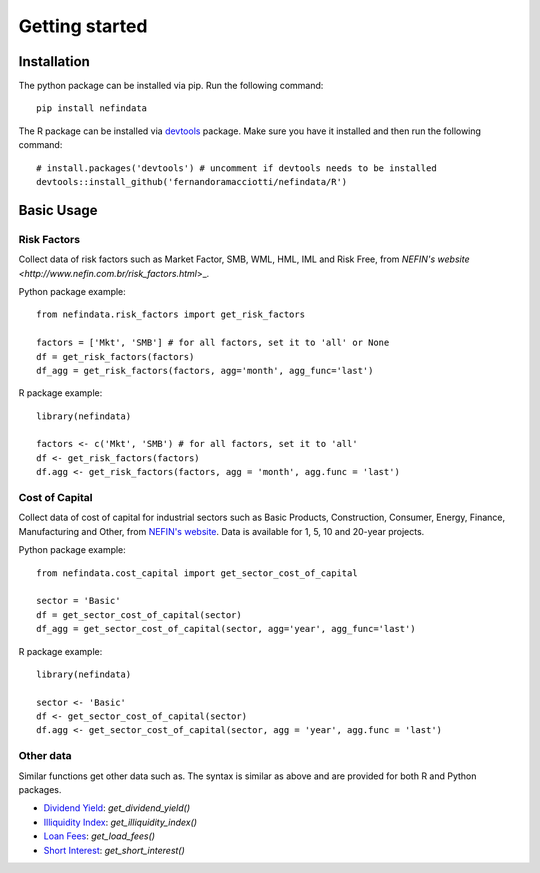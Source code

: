 ===============
Getting started
===============

Installation
------------
The python package can be installed via pip. Run the following command::

    pip install nefindata


The R package can be installed via `devtools <https://github.com/r-lib/devtools>`_ package. Make sure you have it installed and then run the following command::

    # install.packages('devtools') # uncomment if devtools needs to be installed
    devtools::install_github('fernandoramacciotti/nefindata/R')


Basic Usage
-----------

Risk Factors
############
Collect data of risk factors such as Market Factor, SMB, WML, HML, IML and Risk Free, from `NEFIN's website <http://www.nefin.com.br/risk_factors.html`>_.

Python package example::

    from nefindata.risk_factors import get_risk_factors

    factors = ['Mkt', 'SMB'] # for all factors, set it to 'all' or None
    df = get_risk_factors(factors)
    df_agg = get_risk_factors(factors, agg='month', agg_func='last')


R package example::

    library(nefindata)

    factors <- c('Mkt', 'SMB') # for all factors, set it to 'all'
    df <- get_risk_factors(factors)
    df.agg <- get_risk_factors(factors, agg = 'month', agg.func = 'last')



Cost of Capital
###############
Collect data of cost of capital for industrial sectors such as Basic Products, Construction, Consumer, Energy, Finance, Manufacturing and Other, from `NEFIN's website <http://www.nefin.com.br/cost_of_capital.html>`_.
Data is available for 1, 5, 10 and 20-year projects.

Python package example::

    from nefindata.cost_capital import get_sector_cost_of_capital

    sector = 'Basic'
    df = get_sector_cost_of_capital(sector)
    df_agg = get_sector_cost_of_capital(sector, agg='year', agg_func='last')


R package example::

    library(nefindata)

    sector <- 'Basic'
    df <- get_sector_cost_of_capital(sector)
    df.agg <- get_sector_cost_of_capital(sector, agg = 'year', agg.func = 'last')



Other data
##########

Similar functions get other data such as. The syntax is similar as above and are provided for both R and Python packages.

- `Dividend Yield <http://www.nefin.com.br/dividend_yield.html>`_: `get_dividend_yield()`
- `Illiquidity Index <http://www.nefin.com.br/illiquidity_index.html>`_: `get_illiquidity_index()`
- `Loan Fees <http://www.nefin.com.br/loan_fees.html>`_: `get_load_fees()`
- `Short Interest <http://www.nefin.com.br/short_interest.html>`_: `get_short_interest()`
